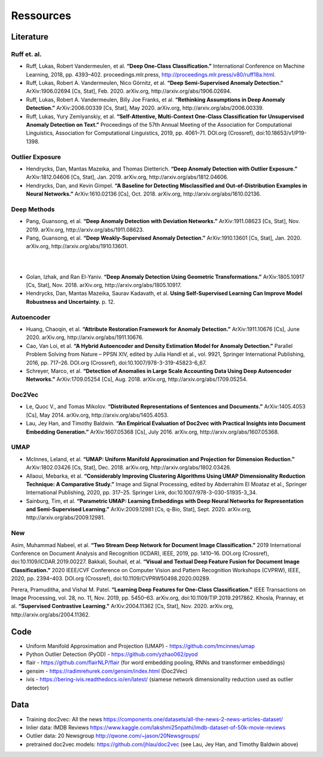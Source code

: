 Ressources
=========================================

Literature
-----------

Ruff et. al.
^^^^^^^^^^^^
- Ruff, Lukas, Robert Vandermeulen, et al. **“Deep One-Class Classification.”** International Conference on Machine Learning, 2018, pp. 4393–402. proceedings.mlr.press, http://proceedings.mlr.press/v80/ruff18a.html.
- Ruff, Lukas, Robert A. Vandermeulen, Nico Görnitz, et al. **“Deep Semi-Supervised Anomaly Detection.”** ArXiv:1906.02694 [Cs, Stat], Feb. 2020. arXiv.org, http://arxiv.org/abs/1906.02694.
- Ruff, Lukas, Robert A. Vandermeulen, Billy Joe Franks, et al. **“Rethinking Assumptions in Deep Anomaly Detection.”** ArXiv:2006.00339 [Cs, Stat], May 2020. arXiv.org, http://arxiv.org/abs/2006.00339.
- Ruff, Lukas, Yury Zemlyanskiy, et al. **“Self-Attentive, Multi-Context One-Class Classification for Unsupervised Anomaly Detection on Text.”** Proceedings of the 57th Annual Meeting of the Association for Computational Linguistics, Association for Computational Linguistics, 2019, pp. 4061–71. DOI.org (Crossref), doi:10.18653/v1/P19-1398.

Outlier Exposure
^^^^^^^^^^^^^^^^^

- Hendrycks, Dan, Mantas Mazeika, and Thomas Dietterich. **“Deep Anomaly Detection with Outlier Exposure.”** ArXiv:1812.04606 [Cs, Stat], Jan. 2019. arXiv.org, http://arxiv.org/abs/1812.04606.
- Hendrycks, Dan, and Kevin Gimpel. **“A Baseline for Detecting Misclassified and Out-of-Distribution Examples in Neural Networks.”** ArXiv:1610.02136 [Cs], Oct. 2018. arXiv.org, http://arxiv.org/abs/1610.02136.

Deep Methods
^^^^^^^^^^^^^

- Pang, Guansong, et al. **“Deep Anomaly Detection with Deviation Networks.”** ArXiv:1911.08623 [Cs, Stat], Nov. 2019. arXiv.org, http://arxiv.org/abs/1911.08623.
- Pang, Guansong, et al. **“Deep Weakly-Supervised Anomaly Detection.”** ArXiv:1910.13601 [Cs, Stat], Jan. 2020. arXiv.org, http://arxiv.org/abs/1910.13601.

|
|

- Golan, Izhak, and Ran El-Yaniv. **“Deep Anomaly Detection Using Geometric Transformations.”** ArXiv:1805.10917 [Cs, Stat], Nov. 2018. arXiv.org, http://arxiv.org/abs/1805.10917.
- Hendrycks, Dan, Mantas Mazeika, Saurav Kadavath, et al. **Using Self-Supervised Learning Can Improve Model Robustness and Uncertainty.** p. 12.

Autoencoder
^^^^^^^^^^^^

- Huang, Chaoqin, et al. **“Attribute Restoration Framework for Anomaly Detection.”** ArXiv:1911.10676 [Cs], June 2020. arXiv.org, http://arxiv.org/abs/1911.10676.
- Cao, Van Loi, et al. **“A Hybrid Autoencoder and Density Estimation Model for Anomaly Detection.”** Parallel Problem Solving from Nature – PPSN XIV, edited by Julia Handl et al., vol. 9921, Springer International Publishing, 2016, pp. 717–26. DOI.org (Crossref), doi:10.1007/978-3-319-45823-6_67.
- Schreyer, Marco, et al. **“Detection of Anomalies in Large Scale Accounting Data Using Deep Autoencoder Networks.”** ArXiv:1709.05254 [Cs], Aug. 2018. arXiv.org, http://arxiv.org/abs/1709.05254.

Doc2Vec
^^^^^^^^

- Le, Quoc V., and Tomas Mikolov. **“Distributed Representations of Sentences and Documents.”** ArXiv:1405.4053 [Cs], May 2014. arXiv.org, http://arxiv.org/abs/1405.4053.
- Lau, Jey Han, and Timothy Baldwin. **“An Empirical Evaluation of Doc2vec with Practical Insights into Document Embedding Generation.”** ArXiv:1607.05368 [Cs], July 2016. arXiv.org, http://arxiv.org/abs/1607.05368.

UMAP
^^^^^

- McInnes, Leland, et al. **“UMAP: Uniform Manifold Approximation and Projection for Dimension Reduction.”** ArXiv:1802.03426 [Cs, Stat], Dec. 2018. arXiv.org, http://arxiv.org/abs/1802.03426.
- Allaoui, Mebarka, et al. **“Considerably Improving Clustering Algorithms Using UMAP Dimensionality Reduction Technique: A Comparative Study.”** Image and Signal Processing, edited by Abderrahim El Moataz et al., Springer International Publishing, 2020, pp. 317–25. Springer Link, doi:10.1007/978-3-030-51935-3_34.
- Sainburg, Tim, et al. **“Parametric UMAP: Learning Embeddings with Deep Neural Networks for Representation and Semi-Supervised Learning.”** ArXiv:2009.12981 [Cs, q-Bio, Stat], Sept. 2020. arXiv.org, http://arxiv.org/abs/2009.12981.


New
^^^^^
Asim, Muhammad Nabeel, et al. **“Two Stream Deep Network for Document Image Classification.”** 2019 International Conference on Document Analysis and Recognition (ICDAR), IEEE, 2019, pp. 1410–16. DOI.org (Crossref), doi:10.1109/ICDAR.2019.00227.
Bakkali, Souhail, et al. **“Visual and Textual Deep Feature Fusion for Document Image Classification.”** 2020 IEEE/CVF Conference on Computer Vision and Pattern Recognition Workshops (CVPRW), IEEE, 2020, pp. 2394–403. DOI.org (Crossref), doi:10.1109/CVPRW50498.2020.00289.


Perera, Pramuditha, and Vishal M. Patel. **“Learning Deep Features for One-Class Classification.”** IEEE Transactions on Image Processing, vol. 28, no. 11, Nov. 2019, pp. 5450–63. arXiv.org, doi:10.1109/TIP.2019.2917862.
Khosla, Prannay, et al. **“Supervised Contrastive Learning.”** ArXiv:2004.11362 [Cs, Stat], Nov. 2020. arXiv.org, http://arxiv.org/abs/2004.11362.



Code
-----

- Uniform Manifold Approximation and Projection (UMAP) - https://github.com/lmcinnes/umap
- Python Outlier Detection (PyOD) - https://github.com/yzhao062/pyod
- flair - https://github.com/flairNLP/flair (for word embedding pooling, RNNs and transformer embeddings)
- gensim - https://radimrehurek.com/gensim/index.html (Doc2Vec)
- ivis - https://bering-ivis.readthedocs.io/en/latest/ (siamese network dimensionality reduction used as outlier detector)


Data
-----

- Training doc2vec: All the news https://components.one/datasets/all-the-news-2-news-articles-dataset/
- Inlier data: IMDB Reviews https://www.kaggle.com/lakshmi25npathi/imdb-dataset-of-50k-movie-reviews
- Outlier data: 20 Newsgroup http://qwone.com/~jason/20Newsgroups/
- pretrained doc2vec models: https://github.com/jhlau/doc2vec (see Lau, Jey Han, and Timothy Baldwin above)
